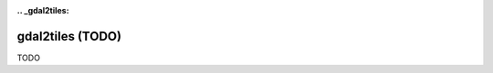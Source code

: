 :.. _gdal2tiles:

================================================================================
gdal2tiles (TODO)
================================================================================

TODO
